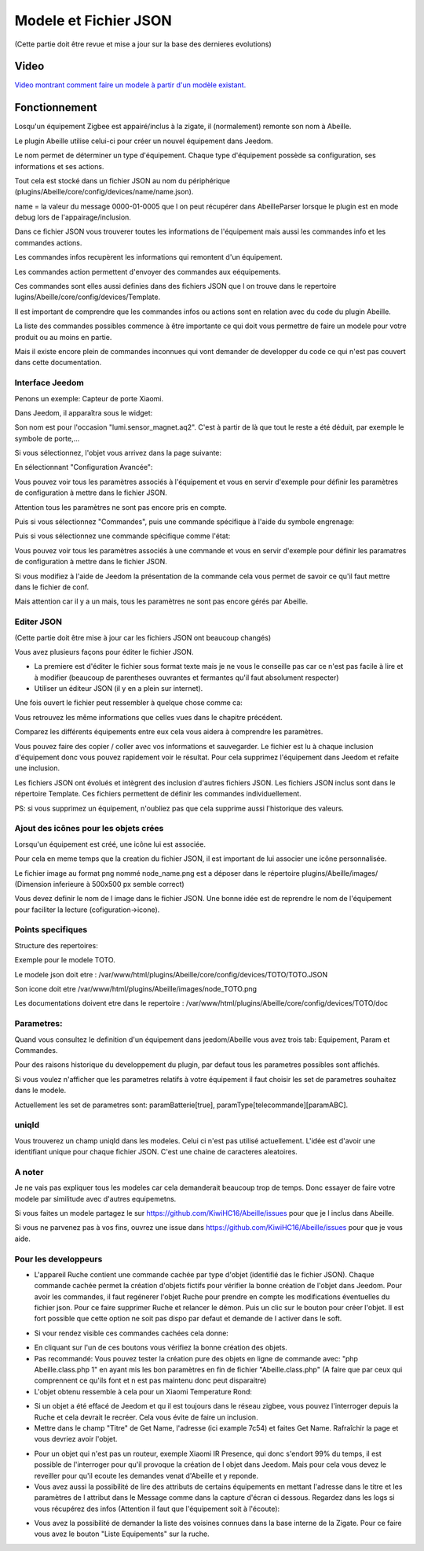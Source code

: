 ######################
Modele et Fichier JSON
######################

(Cette partie doit être revue et mise a jour sur la base des dernieres evolutions)

*****
Video
*****

`Video montrant comment faire un modele à partir d'un modèle existant.  <https://youtu.be/WDeFK0OQETQ>`_

*************************
Fonctionnement
*************************

Losqu'un équipement Zigbee est appairé/inclus à la zigate, il (normalement) remonte son nom à Abeille.

Le plugin Abeille utilise celui-ci pour créer un nouvel équipement dans Jeedom.

Le nom permet de déterminer un type d'équipement. Chaque type d'équipement possède sa configuration, ses informations et ses actions.

Tout cela est stocké dans un fichier JSON au nom du périphérique (plugins/Abeille/core/config/devices/name/name.json).

name = la valeur du message 0000-01-0005 que l on peut récupérer dans AbeilleParser lorsque le plugin est en mode debug lors de l'appairage/inclusion.

Dans ce fichier JSON vous trouverer toutes les informations de l'équipement mais aussi les commandes info et les commandes actions.

Les commandes infos recupèrent les informations qui remontent d'un équipement.

Les commandes action permettent d'envoyer des commandes aux eéquipements.

Ces commandes sont elles aussi definies dans des fichiers JSON que l on trouve dans le repertoire lugins/Abeille/core/config/devices/Template.

Il est important de comprendre que les commandes infos ou actions sont en relation avec du code du plugin Abeille.

La liste des commandes possibles commence à être importante ce qui doit vous permettre de faire un modele pour votre produit ou au moins en partie.

Mais il existe encore plein de commandes inconnues qui vont demander de developper du code ce qui n'est pas couvert dans cette documentation.


Interface Jeedom
=================

Penons un exemple: Capteur de porte Xiaomi.

Dans Jeedom, il apparaîtra sous le widget:

.. image:: images/Screen_Shot_2018_01_29_at_19_39_52.png

Son nom est pour l'occasion "lumi.sensor_magnet.aq2". C'est à partir de là que tout le reste a été déduit, par exemple le symbole de porte,...

Si vous sélectionnez, l'objet vous arrivez dans la page suivante:

.. image:: images/Screen_Shot_2018_01_29_at_19_40_30.png

En sélectionnant "Configuration Avancée":

.. image:: images/Screen_Shot_2018_01_29_at_20_47_13.png

Vous pouvez voir tous les paramètres associés à l'équipement et vous en servir d'exemple pour définir les paramètres de configuration à mettre dans le fichier JSON.

Attention tous les paramètres ne sont pas encore pris en compte.

Puis si vous sélectionnez "Commandes", puis une commande spécifique à l'aide du symbole engrenage:

.. image:: images/Screen_Shot_2018_01_29_at_19_42_20.png

Puis si vous sélectionnez une commande spécifique comme l'état:

.. image:: images/Screen_Shot_2018_01_29_at_19_42_44.png

Vous pouvez voir tous les paramètres associés à une commande et vous en servir d'exemple pour définir les paramatres de configuration à mettre dans le fichier JSON.

Si vous modifiez à l'aide de Jeedom la présentation de la commande cela vous permet de savoir ce qu'il faut mettre dans le fichier de conf.

Mais attention car il y a un mais, tous les paramètres ne sont pas encore gérés par Abeille.


Editer JSON
===========

(Cette partie doit être mise à jour car les fichiers JSON ont beaucoup changés)

Vous avez plusieurs façons pour éditer le fichier JSON.

* La premiere est d'éditer le fichier sous format texte mais je ne vous le conseille pas car ce n'est pas facile à lire et à modifier (beaucoup de parentheses ouvrantes et fermantes qu'il faut absolument respecter)

* Utiliser un éditeur JSON (il y en a plein sur internet).

Une fois ouvert le fichier peut ressembler à quelque chose comme ca:

.. image:: images/Capture_d_ecran_2018_01_29_a_21_15_55.png

Vous retrouvez les même informations que celles vues dans le chapitre précédent.

Comparez les différents équipements entre eux cela vous aidera à comprendre les paramètres.

Vous pouvez faire des copier / coller avec vos informations et sauvegarder. Le fichier est lu à chaque inclusion d'équipement donc vous pouvez rapidement voir le résultat. Pour cela supprimez l'équipement dans Jeedom et refaite une inclusion.

Les fichiers JSON ont évolués et intègrent des inclusion d'autres fichiers JSON. Les fichiers JSON inclus sont dans le répertoire Template. Ces fichiers permettent de définir les commandes individuellement.

PS: si vous supprimez un équipement, n'oubliez pas que cela supprime aussi l'historique des valeurs.


Ajout des icônes pour les objets crées
======================================

Lorsqu'un équipement est créé, une icône lui est associée.

Pour cela en meme temps que la creation du fichier JSON, il est important de lui associer une icône personnalisée.

Le fichier image au format png nommé node_name.png est a déposer dans le répertoire plugins/Abeille/images/ (Dimension inferieure à 500x500 px semble correct)

Vous devez definir le nom de l image dans le fichier JSON. Une bonne idée est de reprendre le nom de l'équipement pour faciliter la lecture (cofiguration->icone).

.. image:: images/Device_icone01.png


Points specifiques
==================

Structure des repertoires:

Exemple pour le modele TOTO.

Le modele json doit etre : /var/www/html/plugins/Abeille/core/config/devices/TOTO/TOTO.JSON

Son icone doit etre /var/www/html/plugins/Abeille/images/node_TOTO.png

Les documentations doivent etre dans le repertoire : /var/www/html/plugins/Abeille/core/config/devices/TOTO/doc


Parametres:
===========

Quand vous consultez le definition d'un équipement dans jeedom/Abeille vous avez trois tab: Equipement, Param et Commandes.

Pour des raisons historique du developpement du plugin, par defaut tous les parametres possibles sont affichés.

Si vous voulez n'afficher que les parametres relatifs à votre équipement il faut choisir les set de parametres souhaitez dans le modele.

Actuellement les set de parametres sont: paramBatterie[true], paramType[telecommande][paramABC].

uniqId
======

Vous trouverez un champ uniqId dans les modeles. Celui ci n'est pas utilisé actuellement. L'idée est d'avoir une identifiant unique pour chaque fichier JSON. C'est une chaine de caracteres aleatoires.

A noter
=======

Je ne vais pas expliquer tous les modeles car cela demanderait beaucoup trop de temps. Donc essayer de faire votre modele par similitude avec d'autres equipemetns.

Si vous faites un modele partagez le sur https://github.com/KiwiHC16/Abeille/issues pour que je l inclus dans Abeille.

Si vous ne parvenez pas à vos fins, ouvrez une issue dans https://github.com/KiwiHC16/Abeille/issues pour que je vous aide.

Pour les developpeurs
=====================

* L'appareil Ruche contient une commande cachée par type d'objet (identifié das le fichier JSON). Chaque commande cachée permet la création d'objets fictifs pour vérifier la bonne création de l'objet dans Jeedom. Pour avoir les commandes, il faut regénerer l'objet Ruche pour prendre en compte les modifications éventuelles du fichier json. Pour ce faire supprimer Ruche et relancer le démon. Puis un clic sur le bouton pour créer l'objet. Il est fort possible que cette option ne soit pas dispo par defaut et demande de l activer dans le soft.

.. image:: images/Capture_d_ecran_2018_01_23_a_22_31_19.png

* Si vour rendez visible ces commandes cachées cela donne:

.. image:: images/Capture_d_ecran_2018_01_23_a_22_31_43.png

* En cliquant sur l'un de ces boutons vous vérifiez la bonne création des objets.

* Pas recommandé: Vous pouvez tester la création pure des objets en ligne de commande avec: "php Abeille.class.php 1" en ayant mis les bon paramètres en fin de fichier "Abeille.class.php" (A faire que par ceux qui comprennent ce qu'ils font et n est pas maintenu donc peut disparaitre)

* L'objet obtenu ressemble à cela pour un Xiaomi Temperature Rond:

.. image:: images/Capture_d_ecran_2018_01_23_a_22_53_24.png

* Si un objet a été effacé de Jeedom et qu il est toujours dans le réseau zigbee, vous pouvez l'interroger depuis la Ruche et cela devrait le recréer. Cela vous évite de faire un inclusion.

* Mettre dans le champ "Titre" de Get Name, l'adresse (ici example 7c54)  et faites Get Name. Rafraîchir la page et vous devriez avoir l'objet.

.. image:: images/Capture_d_ecran_2018_01_25_a_14_59_34.png

.. image:: images/Capture_d_ecran_2018_01_25_a_14_59_43.png

* Pour un objet qui n'est pas un routeur, exemple Xiaomi IR Presence, qui donc s'endort 99% du temps, il est possible de l'interroger pour qu'il provoque la création de l objet dans Jeedom. Mais pour cela vous devez le reveiller pour qu'il ecoute les demandes venat d'Abeille et y reponde.

* Vous avez aussi la possibilité de lire des attributs de certains équipements en mettant l'adresse dans le titre et les paramètres de l attribut dans le Message comme dans la capture d'écran ci dessous. Regardez dans les logs si vous récupérez des infos (Attention il faut que l'équipement soit à l'écoute):

.. image:: images/Capture_d_ecran_2018_01_25_a_16_12_32.png

* Vous avez la possibilité de demander la liste des voisines connues dans la base interne de la Zigate. Pour ce faire vous avez le bouton "Liste Equipements" sur la ruche.

.. image:: images/Capture_d_ecran_2018_01_26_a_10_46_04.png


